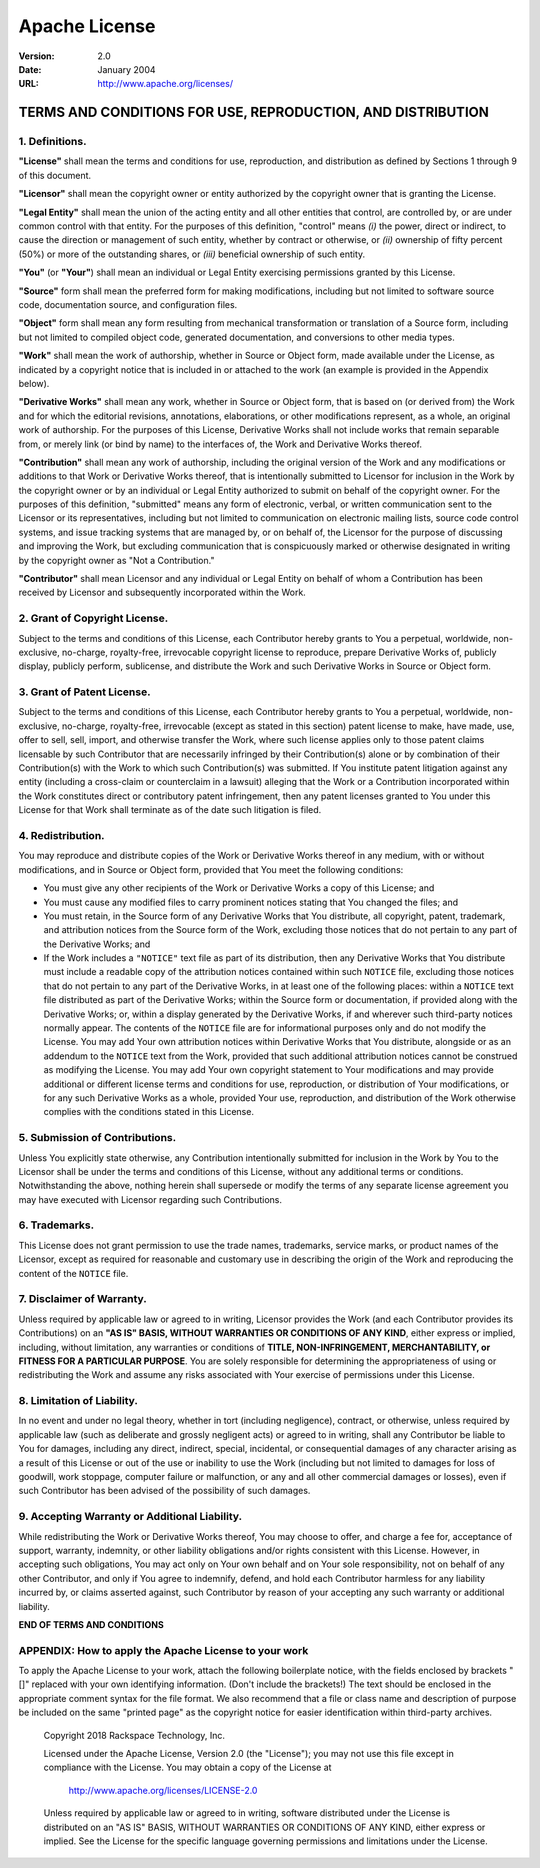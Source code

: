 ==============
Apache License
==============

:Version: 2.0
:Date: January 2004
:URL: http://www.apache.org/licenses/

------------------------------------------------------------
TERMS AND CONDITIONS FOR USE, REPRODUCTION, AND DISTRIBUTION
------------------------------------------------------------

1. Definitions.
---------------

**"License"** shall mean the terms and conditions for use, reproduction, and
distribution as defined by Sections 1 through 9 of this document.

**"Licensor"** shall mean the copyright owner or entity authorized by the
copyright owner that is granting the License.

**"Legal Entity"** shall mean the union of the acting entity and all other
entities that control, are controlled by, or are under common control with that
entity.  For the purposes of this definition, "control" means *(i)* the power,
direct or indirect, to cause the direction or management of such entity,
whether by contract or otherwise, or *(ii)* ownership of fifty percent (50%) or
more of the outstanding shares, or *(iii)* beneficial ownership of such entity.

**"You"** (or **"Your"**) shall mean an individual or Legal Entity exercising
permissions granted by this License.

**"Source"** form shall mean the preferred form for making modifications,
including but not limited to software source code, documentation source, and
configuration files.

**"Object"** form shall mean any form resulting from mechanical transformation
or translation of a Source form, including but not limited to compiled object
code, generated documentation, and conversions to other media types.

**"Work"** shall mean the work of authorship, whether in Source or Object form,
made available under the License, as indicated by a copyright notice that is
included in or attached to the work (an example is provided in the Appendix
below).

**"Derivative Works"** shall mean any work, whether in Source or Object form,
that is based on (or derived from) the Work and for which the editorial
revisions, annotations, elaborations, or other modifications represent, as a
whole, an original work of authorship. For the purposes of this License,
Derivative Works shall not include works that remain separable from, or merely
link (or bind by name) to the interfaces of, the Work and Derivative Works
thereof.

**"Contribution"** shall mean any work of authorship, including the original
version of the Work and any modifications or additions to that Work or
Derivative Works thereof, that is intentionally submitted to Licensor for
inclusion in the Work by the copyright owner or by an individual or Legal
Entity authorized to submit on behalf of the copyright owner. For the purposes
of this definition, "submitted" means any form of electronic, verbal, or
written communication sent to the Licensor or its representatives, including
but not limited to communication on electronic mailing lists, source code
control systems, and issue tracking systems that are managed by, or on behalf
of, the Licensor for the purpose of discussing and improving the Work, but
excluding communication that is conspicuously marked or otherwise designated in
writing by the copyright owner as "Not a Contribution."

**"Contributor"** shall mean Licensor and any individual or Legal Entity on
behalf of whom a Contribution has been received by Licensor and subsequently
incorporated within the Work.

2. Grant of Copyright License.
------------------------------

Subject to the terms and conditions of this License, each Contributor hereby
grants to You a perpetual, worldwide, non-exclusive, no-charge, royalty-free,
irrevocable copyright license to reproduce, prepare Derivative Works of,
publicly display, publicly perform, sublicense, and distribute the Work and
such Derivative Works in Source or Object form.

3. Grant of Patent License.
---------------------------

Subject to the terms and conditions of this License, each Contributor hereby
grants to You a perpetual, worldwide, non-exclusive, no-charge, royalty-free,
irrevocable (except as stated in this section) patent license to make, have
made, use, offer to sell, sell, import, and otherwise transfer the Work, where
such license applies only to those patent claims licensable by such Contributor
that are necessarily infringed by their Contribution(s) alone or by combination
of their Contribution(s) with the Work to which such Contribution(s) was
submitted. If You institute patent litigation against any entity (including a
cross-claim or counterclaim in a lawsuit) alleging that the Work or a
Contribution incorporated within the Work constitutes direct or contributory
patent infringement, then any patent licenses granted to You under this License
for that Work shall terminate as of the date such litigation is filed.

4. Redistribution.
------------------

You may reproduce and distribute copies of the Work or Derivative Works thereof
in any medium, with or without modifications, and in Source or Object form,
provided that You meet the following conditions:

- You must give any other recipients of the Work or Derivative Works a copy of
  this License; and

- You must cause any modified files to carry prominent notices stating that You
  changed the files; and

- You must retain, in the Source form of any Derivative Works that You
  distribute, all copyright, patent, trademark, and attribution notices from
  the Source form of the Work, excluding those notices that do not pertain to
  any part of the Derivative Works; and

- If the Work includes a ``"NOTICE"`` text file as part of its distribution,
  then any Derivative Works that You distribute must include a readable copy of
  the attribution notices contained within such ``NOTICE`` file, excluding
  those notices that do not pertain to any part of the Derivative Works, in at
  least one of the following places: within a ``NOTICE`` text file distributed
  as part of the Derivative Works; within the Source form or documentation, if
  provided along with the Derivative Works; or, within a display generated by
  the Derivative Works, if and wherever such third-party notices normally
  appear. The contents of the ``NOTICE`` file are for informational purposes
  only and do not modify the License. You may add Your own attribution notices
  within Derivative Works that You distribute, alongside or as an addendum to
  the ``NOTICE`` text from the Work, provided that such additional attribution
  notices cannot be construed as modifying the License. You may add Your own
  copyright statement to Your modifications and may provide additional or
  different license terms and conditions for use, reproduction, or distribution
  of Your modifications, or for any such Derivative Works as a whole, provided
  Your use, reproduction, and distribution of the Work otherwise complies with
  the conditions stated in this License.

5. Submission of Contributions.
-------------------------------

Unless You explicitly state otherwise, any Contribution intentionally submitted
for inclusion in the Work by You to the Licensor shall be under the terms and
conditions of this License, without any additional terms or conditions.
Notwithstanding the above, nothing herein shall supersede or modify the terms
of any separate license agreement you may have executed with Licensor regarding
such Contributions.

6. Trademarks.
--------------

This License does not grant permission to use the trade names, trademarks,
service marks, or product names of the Licensor, except as required for
reasonable and customary use in describing the origin of the Work and
reproducing the content of the ``NOTICE`` file.

7. Disclaimer of Warranty.
--------------------------

Unless required by applicable law or agreed to in writing, Licensor provides
the Work (and each Contributor provides its Contributions) on an **"AS IS"
BASIS, WITHOUT WARRANTIES OR CONDITIONS OF ANY KIND**, either express or
implied, including, without limitation, any warranties or conditions of
**TITLE, NON-INFRINGEMENT, MERCHANTABILITY, or FITNESS FOR A PARTICULAR
PURPOSE**. You are solely responsible for determining the appropriateness of
using or redistributing the Work and assume any risks associated with Your
exercise of permissions under this License.

8. Limitation of Liability.
---------------------------

In no event and under no legal theory, whether in tort (including negligence),
contract, or otherwise, unless required by applicable law (such as deliberate
and grossly negligent acts) or agreed to in writing, shall any Contributor be
liable to You for damages, including any direct, indirect, special, incidental,
or consequential damages of any character arising as a result of this License
or out of the use or inability to use the Work (including but not limited to
damages for loss of goodwill, work stoppage, computer failure or malfunction,
or any and all other commercial damages or losses), even if such Contributor
has been advised of the possibility of such damages.

9. Accepting Warranty or Additional Liability.
----------------------------------------------

While redistributing the Work or Derivative Works thereof, You may choose to
offer, and charge a fee for, acceptance of support, warranty, indemnity, or
other liability obligations and/or rights consistent with this License.
However, in accepting such obligations, You may act only on Your own behalf and
on Your sole responsibility, not on behalf of any other Contributor, and only
if You agree to indemnify, defend, and hold each Contributor harmless for any
liability incurred by, or claims asserted against, such Contributor by reason
of your accepting any such warranty or additional liability.

**END OF TERMS AND CONDITIONS**

APPENDIX: How to apply the Apache License to your work
------------------------------------------------------

To apply the Apache License to your work, attach the following boilerplate
notice, with the fields enclosed by brackets "[]" replaced with your own
identifying information. (Don't include the brackets!) The text should be
enclosed in the appropriate comment syntax for the file format. We also
recommend that a file or class name and description of purpose be included on
the same "printed page" as the copyright notice for easier identification within
third-party archives.

    Copyright 2018 Rackspace Technology, Inc.

    Licensed under the Apache License, Version 2.0 (the "License");
    you may not use this file except in compliance with the License.
    You may obtain a copy of the License at

        http://www.apache.org/licenses/LICENSE-2.0

    Unless required by applicable law or agreed to in writing, software
    distributed under the License is distributed on an "AS IS" BASIS,
    WITHOUT WARRANTIES OR CONDITIONS OF ANY KIND, either express or implied.
    See the License for the specific language governing permissions and
    limitations under the License.
